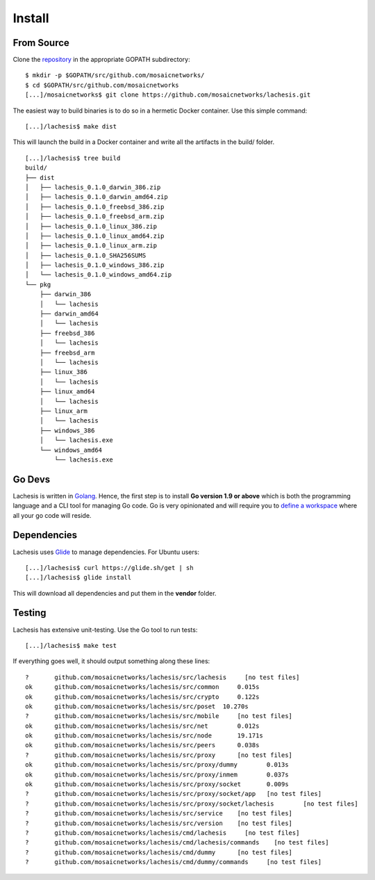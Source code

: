 .. _install:

Install
=======

From Source
^^^^^^^^^^^

Clone the `repository <https://github.com/mosaicnetworks/lachesis>`__ in the appropriate GOPATH subdirectory:

::

    $ mkdir -p $GOPATH/src/github.com/mosaicnetworks/
    $ cd $GOPATH/src/github.com/mosaicnetworks
    [...]/mosaicnetworks$ git clone https://github.com/mosaicnetworks/lachesis.git


The easiest way to build binaries is to do so in a hermetic Docker container. 
Use this simple command:  

::

	[...]/lachesis$ make dist

This will launch the build in a Docker container and write all the artifacts in  
the build/ folder.  

::
	
    [...]/lachesis$ tree build
    build/
    ├── dist
    │   ├── lachesis_0.1.0_darwin_386.zip
    │   ├── lachesis_0.1.0_darwin_amd64.zip
    │   ├── lachesis_0.1.0_freebsd_386.zip
    │   ├── lachesis_0.1.0_freebsd_arm.zip
    │   ├── lachesis_0.1.0_linux_386.zip
    │   ├── lachesis_0.1.0_linux_amd64.zip
    │   ├── lachesis_0.1.0_linux_arm.zip
    │   ├── lachesis_0.1.0_SHA256SUMS
    │   ├── lachesis_0.1.0_windows_386.zip
    │   └── lachesis_0.1.0_windows_amd64.zip
    └── pkg
        ├── darwin_386
        │   └── lachesis
        ├── darwin_amd64
        │   └── lachesis
        ├── freebsd_386
        │   └── lachesis
        ├── freebsd_arm
        │   └── lachesis
        ├── linux_386
        │   └── lachesis
        ├── linux_amd64
        │   └── lachesis
        ├── linux_arm
        │   └── lachesis
        ├── windows_386
        │   └── lachesis.exe
        └── windows_amd64
            └── lachesis.exe
    
Go Devs
^^^^^^^

Lachesis is written in `Golang <https://golang.org/>`__. Hence, the first step is 
to install **Go version 1.9 or above** which is both the programming language  
and a CLI tool for managing Go code. Go is very opinionated  and will require 
you to `define a workspace <https://golang.org/doc/code.html#Workspaces>`__ 
where all your go code will reside. 

Dependencies  
^^^^^^^^^^^^

Lachesis uses `Glide <http://github.com/Masterminds/glide>`__ to manage 
dependencies. For Ubuntu users:

::

    [...]/lachesis$ curl https://glide.sh/get | sh
    [...]/lachesis$ glide install

This will download all dependencies and put them in the **vendor** folder.

Testing
^^^^^^^

Lachesis has extensive unit-testing. Use the Go tool to run tests:  

::

    [...]/lachesis$ make test

If everything goes well, it should output something along these lines:  

::

    ?       github.com/mosaicnetworks/lachesis/src/lachesis     [no test files]
    ok      github.com/mosaicnetworks/lachesis/src/common     0.015s
    ok      github.com/mosaicnetworks/lachesis/src/crypto     0.122s
    ok      github.com/mosaicnetworks/lachesis/src/poset  10.270s
    ?       github.com/mosaicnetworks/lachesis/src/mobile     [no test files]
    ok      github.com/mosaicnetworks/lachesis/src/net        0.012s
    ok      github.com/mosaicnetworks/lachesis/src/node       19.171s
    ok      github.com/mosaicnetworks/lachesis/src/peers      0.038s
    ?       github.com/mosaicnetworks/lachesis/src/proxy      [no test files]
    ok      github.com/mosaicnetworks/lachesis/src/proxy/dummy        0.013s
    ok      github.com/mosaicnetworks/lachesis/src/proxy/inmem        0.037s
    ok      github.com/mosaicnetworks/lachesis/src/proxy/socket       0.009s
    ?       github.com/mosaicnetworks/lachesis/src/proxy/socket/app   [no test files]
    ?       github.com/mosaicnetworks/lachesis/src/proxy/socket/lachesis        [no test files]
    ?       github.com/mosaicnetworks/lachesis/src/service    [no test files]
    ?       github.com/mosaicnetworks/lachesis/src/version    [no test files]
    ?       github.com/mosaicnetworks/lachesis/cmd/lachesis     [no test files]
    ?       github.com/mosaicnetworks/lachesis/cmd/lachesis/commands    [no test files]
    ?       github.com/mosaicnetworks/lachesis/cmd/dummy      [no test files]
    ?       github.com/mosaicnetworks/lachesis/cmd/dummy/commands     [no test files]

